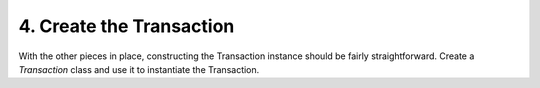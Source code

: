 4. Create the Transaction
-------------------------

With the other pieces in place, constructing the Transaction instance should be fairly straightforward. Create a *Transaction* class and use it to instantiate the Transaction.
